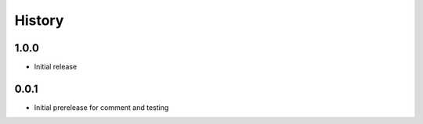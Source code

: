 =========
 History
=========

1.0.0
=====

- Initial release

0.0.1
=====

- Initial prerelease for comment and testing
